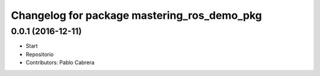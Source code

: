 ^^^^^^^^^^^^^^^^^^^^^^^^^^^^^^^^^^^^^^^^^^^^
Changelog for package mastering_ros_demo_pkg
^^^^^^^^^^^^^^^^^^^^^^^^^^^^^^^^^^^^^^^^^^^^

0.0.1 (2016-12-11)
------------------
* Start
* Repositorio
* Contributors: Pablo Cabrera
